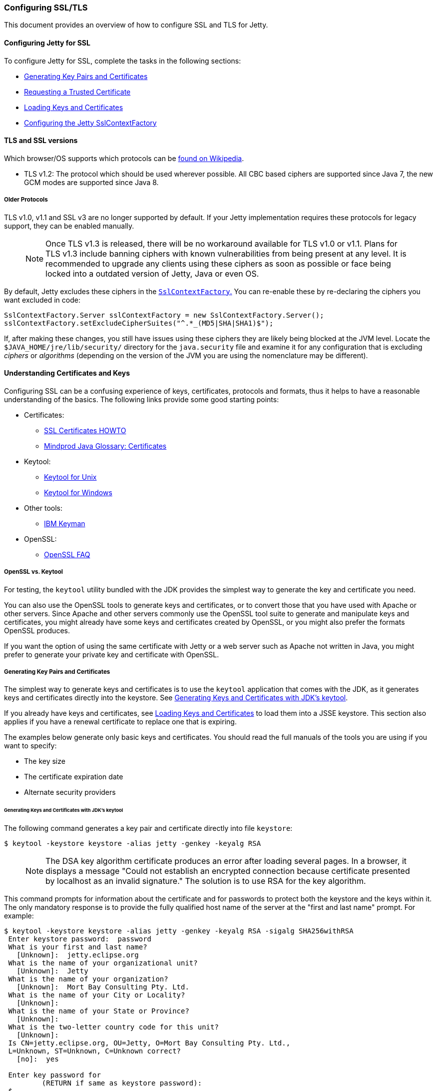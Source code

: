 //
//  ========================================================================
//  Copyright (c) 1995-2019 Mort Bay Consulting Pty. Ltd.
//  ========================================================================
//  All rights reserved. This program and the accompanying materials
//  are made available under the terms of the Eclipse Public License v1.0
//  and Apache License v2.0 which accompanies this distribution.
//
//      The Eclipse Public License is available at
//      http://www.eclipse.org/legal/epl-v10.html
//
//      The Apache License v2.0 is available at
//      http://www.opensource.org/licenses/apache2.0.php
//
//  You may elect to redistribute this code under either of these licenses.
//  ========================================================================
//

[[configuring-ssl]]
=== Configuring SSL/TLS

This document provides an overview of how to configure SSL and TLS for Jetty.

[[configuring-jetty-for-ssl]]
==== Configuring Jetty for SSL

To configure Jetty for SSL, complete the tasks in the following sections:

* xref:generating-key-pairs-and-certificates[]
* xref:requesting-trusted-certificate[]
* xref:loading-keys-and-certificates[]
* xref:configuring-sslcontextfactory[]

[[tls-and-ssl-versions]]
==== TLS and SSL versions

Which browser/OS supports which protocols can be https://en.wikipedia.org/wiki/Transport_Layer_Security#Web_browsers[found on Wikipedia].

* TLS v1.2: The protocol which should be used wherever possible.
All CBC based ciphers are supported since Java 7, the new GCM modes are supported since Java 8.

===== Older Protocols

TLS v1.0, v1.1 and SSL v3 are no longer supported by default. If your Jetty implementation requires these protocols for legacy support, they can be enabled manually.

____
[NOTE]
Once TLS v1.3 is released, there will be no workaround available for TLS v1.0 or v1.1.
Plans for TLS v1.3 include banning ciphers with known vulnerabilities from being present at any level.
It is recommended to upgrade any clients using these ciphers as soon as possible or face being locked into a outdated version of Jetty, Java or even OS.
____

By default, Jetty excludes these ciphers in the link:{GITBROWSEURL}/jetty-util/src/main/java/org/eclipse/jetty/util/ssl/SslContextFactory.java#L249-L256[`SslContextFactory`.]
You can re-enable these by re-declaring the ciphers you want excluded in code:

[source, java, subs="{sub-order}"]
----
SslContextFactory.Server sslContextFactory = new SslContextFactory.Server();
sslContextFactory.setExcludeCipherSuites("^.*_(MD5|SHA|SHA1)$");
----

If, after making these changes, you still have issues using these ciphers they are likely being blocked at the JVM level.
Locate the `$JAVA_HOME/jre/lib/security/` directory for the `java.security` file and examine it for any configuration that is excluding _ciphers_ or _algorithms_ (depending on the version of the JVM you are using the nomenclature may be different).

[[understanding-certificates-and-keys]]
==== Understanding Certificates and Keys

Configuring SSL can be a confusing experience of keys, certificates, protocols and formats, thus it helps to have a reasonable understanding of the basics.
The following links provide some good starting points:

* Certificates:
** http://en.tldp.org/HOWTO/SSL-Certificates-HOWTO/index.html[SSL Certificates HOWTO]
** http://mindprod.com/jgloss/certificate.html[Mindprod Java Glossary: Certificates]
* Keytool:
** http://docs.oracle.com/javase/8/docs/technotes/tools/unix/keytool.html[Keytool for Unix]
** http://docs.oracle.com/javase/8/docs/technotes/tools/windows/keytool.html[Keytool for Windows]
* Other tools:
** https://www.ibm.com/developerworks/mydeveloperworks/groups/service/html/communityview?communityUuid=6fb00498-f6ea-4f65-bf0c-adc5bd0c5fcc[IBM Keyman]
* OpenSSL:
** http://www.openssl.org/support/faq.html[OpenSSL FAQ]

[[openssl-vs-keytool]]
===== OpenSSL vs. Keytool

For testing, the `keytool` utility bundled with the JDK provides the simplest way to generate the key and certificate you need.

You can also use the OpenSSL tools to generate keys and certificates, or to convert those that you have used with Apache or other servers.
Since Apache and other servers commonly use the OpenSSL tool suite to generate and manipulate keys and certificates, you might already have some keys and certificates created by OpenSSL, or you might also prefer the formats OpenSSL produces.

If you want the option of using the same certificate with Jetty or a web server such as Apache not written in Java, you might prefer to generate your private key and certificate with OpenSSL.

[[generating-key-pairs-and-certificates]]
===== Generating Key Pairs and Certificates

The simplest way to generate keys and certificates is to use the `keytool` application that comes with the JDK, as it generates keys and certificates directly into the keystore.
See xref:generating-key-pairs-and-certificates-JDK-keytool[].

If you already have keys and certificates, see xref:loading-keys-and-certificates[] to load them into a JSSE keystore.
This section also applies if you have a renewal certificate to replace one that is expiring.

The examples below generate only basic keys and certificates.
You should read the full manuals of the tools you are using if you want to specify:

* The key size
* The certificate expiration date
* Alternate security providers

[[generating-key-pairs-and-certificates-JDK-keytool]]
====== Generating Keys and Certificates with JDK's keytool

The following command generates a key pair and certificate directly into file `keystore`:

[source, screen, subs="{sub-order}"]
----
$ keytool -keystore keystore -alias jetty -genkey -keyalg RSA
----

____
[NOTE]
The DSA key algorithm certificate produces an error after loading several pages.
In a browser, it displays a message "Could not establish an encrypted connection because certificate presented by localhost as an invalid signature."
The solution is to use RSA for the key algorithm.
____

This command prompts for information about the certificate and for passwords to protect both the keystore and the keys within it.
The only mandatory response is to provide the fully qualified host name of the server at the "first and last name" prompt.
For example:

[source, screen, subs="{sub-order}"]
----
$ keytool -keystore keystore -alias jetty -genkey -keyalg RSA -sigalg SHA256withRSA
 Enter keystore password:  password
 What is your first and last name?
   [Unknown]:  jetty.eclipse.org
 What is the name of your organizational unit?
   [Unknown]:  Jetty
 What is the name of your organization?
   [Unknown]:  Mort Bay Consulting Pty. Ltd.
 What is the name of your City or Locality?
   [Unknown]:
 What is the name of your State or Province?
   [Unknown]:
 What is the two-letter country code for this unit?
   [Unknown]:
 Is CN=jetty.eclipse.org, OU=Jetty, O=Mort Bay Consulting Pty. Ltd.,
 L=Unknown, ST=Unknown, C=Unknown correct?
   [no]:  yes

 Enter key password for <jetty>
         (RETURN if same as keystore password):
 $
----

You now have the minimal requirements to run an SSL connection and could proceed directly to link:#configuring-sslcontextfactory[configure an SSL connector].
However, the browser _will not_ trust the certificate you have generated, and prompts the user to this effect.
While what you have at this point is often sufficient for testing, most public sites need a trusted certificate, which is demonstrated in the section link:#generating-csr-from-keytool[generating a CSR with keytool].

If you want to use only a self signed certificate for some kind of internal admin panel add -validity <days> to the keytool call above, otherwise your certificate is only valid for one month.

If you are using Java 8 or later, then you may also use the SAN extension to set one or more names that the certificate applies to:

[source, screen, subs="{sub-order}"]
----
$ keytool -keystore keystore -alias jetty -genkey -keyalg RSA -sigalg SHA256withRSA -ext 'SAN=dns:jetty.eclipse.org,dns:*.jetty.org'
 ...
----

[[generating-keys-and-certificates-openssl]]
====== Generating Keys and Certificates with OpenSSL

The following command generates a key pair in the file `jetty.key`:

[source, screen, subs="{sub-order}"]
----
$ openssl genrsa -aes128 -out jetty.key
----

You might also want to use the `-rand` file argument to provide an arbitrary file that helps seed the random number generator.

The following command generates a certificate for the key into the file `jetty.crt`:

[source, screen, subs="{sub-order}"]
----
$ openssl req -new -x509 -newkey rsa:2048 -sha256 -key jetty.key -out jetty.crt
----

Adding -sha256 ensures to get a certificate with the now recommended SHA-256 signature algorithm.
For the those with heightened security in mind, add -b4096 to get a 4069 bit key.

The next command prompts for information about the certificate and for passwords to protect both the keystore and the keys within it.
The only mandatory response is to provide the fully qualified host name of the server at the "Common Name" prompt. For example:

[source, screen, subs="{sub-order}"]
----
$ openssl genrsa -aes128 -out jetty.key
Generating RSA private key, 2048 bit long modulus
..............+++
......................................................................+++
e is 65537 (0x10001)
Enter pass phrase for jetty.key:
Verifying - Enter pass phrase for jetty.key:

$ openssl req -new -x509 -newkey rsa:2048 -sha256 -key jetty.key -out jetty.crt
Enter pass phrase for jetty.key:
You are about to be asked to enter information that will be incorporated into your certificate request.
What you are about to enter is what is called a Distinguished Name or a DN.
There are quite a few fields but you can leave some blank.
For some fields there will be a default value.
If you enter '.', the field will be left blank.

Country Name (2 letter code) [AU]:
State or Province Name (full name) [Some-State]:
Locality Name (eg, city) []:
Organization Name (eg, company) [Internet Widgits Pty Ltd]:Mort Bay Consulting Pty. Ltd.
Organizational Unit Name (eg, section) []:Jetty
Common Name (e.g. server FQDN or YOUR name) []:jetty.eclipse.org
Email Address []:

$
----

You now have the minimal requirements to run an SSL connection and could proceed directly to xref:loading-keys-and-certificates[] to load these keys and certificates into a JSSE keystore.
However the browser _will not_ trust the certificate you have generated, and prompts the user to this effect.
While what you have at this point is often sufficient for testing, most public sites need a trusted certificate, which is demonstrated in the section, xref:generating-csr-from-openssl[] to obtain a certificate.

[[using-keys-and-certificates-from-other-sources]]
====== Using Keys and Certificates from Other Sources

If you have keys and certificates from other sources, you can proceed directly to xref:loading-keys-and-certificates[].

[[requesting-trusted-certificate]]
===== Requesting a Trusted Certificate

The keys and certificates generated with JDK's `keytool` and OpenSSL are sufficient to run an SSL connector.
However the browser will not trust the certificate you have generated, and it will prompt the user to this effect.

To obtain a certificate that most common browsers will trust, you need to request a well-known certificate authority (CA) to sign your key/certificate.
Such trusted CAs include: AddTrust, Entrust, GeoTrust, RSA Data Security, Thawte, VISA, ValiCert, Verisign, and beTRUSTed, among others.
Each CA has its own instructions (look for JSSE or OpenSSL sections), but all involve a step that generates a certificate signing request (CSR).

[[generating-csr-from-keytool]]
====== Generating a CSR with keytool

The following command generates the file `jetty.csr` using `keytool` for a key/cert already in the keystore:

[source, screen, subs="{sub-order}"]
----
$ keytool -certreq -alias jetty -keystore keystore -file jetty.csr
----

[[generating-csr-from-openssl]]
====== Generating a CSR from OpenSSL

The following command generates the file `jetty.csr` using OpenSSL for a key in the file `jetty.key`:

[source, screen, subs="{sub-order}"]
----
$ openssl req -new -key jetty.key -out jetty.csr
----

Notice that this command uses only the existing key from `jetty.key` file, and not a certificate in `jetty.crt` as generated with OpenSSL.
You need to enter the details for the certificate again.

[[loading-keys-and-certificates]]
===== Loading Keys and Certificates

Once a CA has sent you a certificate, or if you generated your own certificate without `keytool`, you need to load it into a JSSE keystore.

____
[NOTE]
You need both the private key and the certificate in the JSSE keystore.
You should load the certificate into the keystore used to generate the CSR with `keytool`.
If your key pair is not already in a keystore (for example, because it has been generated with OpenSSL), you need to use the PKCS12 format to load both key and certificate (see link:#loading-keys-and-certificates-via-pkcks12[PKCKS12 Keys &Certificates]).
____

[[loading-certificates-with-keytool]]
====== Loading Certificates with keytool

You can use `keytool` to load a certificate in PEM form directly into a keystore.
The PEM format is a text encoding of certificates; it is produced by OpenSSL, and is returned by some CAs.
An example PEM file is:

[source, screen, subs="{sub-order}"]
----
jetty.crt
-----BEGIN CERTIFICATE-----
MIICSDCCAfKgAwIBAgIBADANBgkqhkiG9w0BAQQFADBUMSYwJAYDVQQKEx1Nb3J0
IEJheSBDb25zdWx0aW5nIFB0eS4gTHRkLjEOMAwGA1UECxMFSmV0dHkxGjAYBgNV
BAMTEWpldHR5Lm1vcnRiYXkub3JnMB4XDTAzMDQwNjEzMTk1MFoXDTAzMDUwNjEz
MTk1MFowVDEmMCQGA1UEChMdTW9ydCBCYXkgQ29uc3VsdGluZyBQdHkuIEx0ZC4x
DjAMBgNVBAsTBUpldHR5MRowGAYDVQQDExFqZXR0eS5tb3J0YmF5Lm9yZzBcMA0G
CSqGSIb3DQEBAQUAA0sAMEgCQQC5V4oZeVdhdhHqa9L2/ZnKySPWUqqy81riNfAJ
7uALW0kEv/LtlG34dOOcVVt/PK8/bU4dlolnJx1SpiMZbKsFAgMBAAGjga4wgasw
HQYDVR0OBBYEFFV1gbB1XRvUx1UofmifQJS/MCYwMHwGA1UdIwR1MHOAFFV1gbB1
XRvUx1UofmifQJS/MCYwoVikVjBUMSYwJAYDVQQKEx1Nb3J0IEJheSBDb25zdWx0
aW5nIFB0eS4gTHRkLjEOMAwGA1UECxMFSmV0dHkxGjAYBgNVBAMTEWpldHR5Lm1v
cnRiYXkub3JnggEAMAwGA1UdEwQFMAMBAf8wDQYJKoZIhvcNAQEEBQADQQA6NkaV
OtXzP4ayzBcgK/qSCmF44jdcARmrXhiXUcXzjxsLjSJeYPJojhUdC2LQKy+p4ki8
Rcz6oCRvCGCe5kDB
-----END CERTIFICATE-----
----

The following command loads a PEM encoded certificate in the `jetty.crt` file into a JSSE keystore:

[source, screen, subs="{sub-order}"]
----
$ keytool -keystore keystore -import -alias jetty -file jetty.crt -trustcacerts
----

If the certificate you receive from the CA is not in a format that `keytool` understands, you can use the `openssl` command to convert formats:

[source, screen, subs="{sub-order}"]
----
$ openssl x509 -in jetty.der -inform DER -outform PEM -out jetty.crt
----

[[loading-keys-and-certificates-via-pkcks12]]
====== Loading Keys and Certificates via PKCS12

If you have a key and certificate in separate files, you need to combine them into a PKCS12 format file to load into a new keystore.
The certificate can be one you generated yourself or one returned from a CA in response to your CSR.

The following OpenSSL command combines the keys in `jetty.key` and the certificate in the `jetty.crt` file into the `jetty.pkcs12` file:

[source, screen, subs="{sub-order}"]
----
$ openssl pkcs12 -inkey jetty.key -in jetty.crt -export -out jetty.pkcs12
----

If you have a chain of certificates, because your CA is an intermediary, build the PKCS12 file as follows:

[source, screen, subs="{sub-order}"]
----
$ cat example.crt intermediate.crt [intermediate2.crt] ... rootCA.crt > cert-chain.txt
$ openssl pkcs12 -export -inkey example.key -in cert-chain.txt -out example.pkcs12
----

____
[NOTE]
The order of certificates must be from server to rootCA, as per link:https://www.ietf.org/rfc/rfc2246.txt[RFC2246 section 7.4.2.]
____

OpenSSL asks for an __export password__.
A non-empty password is required to make the next step work.
Load the resulting PKCS12 file into a JSSE keystore with `keytool`:

[source, screen, subs="{sub-order}"]
----
$ keytool -importkeystore -srckeystore jetty.pkcs12 -srcstoretype PKCS12 -destkeystore keystore
----

[[renewing-certificates]]
===== Renewing Certificates

If you are updating your configuration to use a newer certificate, as when the old one is expiring, just load the newer certificate as described in the section, xref:loading-keys-and-certificates[].
If you imported the key and certificate originally using the PKCS12 method, use an alias of "1" rather than "jetty", because that is the alias the PKCS12 process enters into the keystore.

[[layout-of-keystore-and-truststore]]
===== Layout of keystore and truststore

The `keystore` only contains the server's private key and certificate.

[[img-certificate-chain]]
image::images/certificate-chain.png[title="Certificate chain", alt="Certificate chain"]

[literal]
.The structure of KeyStore file:
....
├── PrivateKeyEntry
│   ├── PrivateKey
│   ├── Certificate chain
│   │   ├── Server certificate (end entity)
│   │   ├── Intermediary CA certificate
│   │   └── Root CA certificate
├── TrustedCertEntry
│   └── Intermediary CA certificate
└── TrustedCertEntry
    └── Root CA certificate
....

____
[NOTE]
Both the `Intermediary CA certificate` and `Root CA certificate` are optional.
____

[source%nowrap,plain,linenums]
----
$ cd $JETTY_BASE
$ keytool -list -keystore etc/keystore -storetype jks -storepass '' -v

Keystore type: JKS
Keystore provider: SUN

Your keystore contains 3 entries

Alias name: *.example.com
Creation date: Sep 20, 2016
Entry type: PrivateKeyEntry
Certificate chain length: 3
Certificate[1]:
Owner: CN=*.example.com, OU=Web Servers, O="Example.com Co.,Ltd.", C=CN
Issuer: CN="Example.com Co.,Ltd. ETP CA", OU=CA Center, O="Example.com Co.,Ltd.", C=CN
Serial number: b63af619ff0b4c368735113ba5db8997
Valid from: Mon Sep 12 15:09:49 CST 2016 until: Wed Sep 12 15:09:49 CST 2018
Certificate fingerprints:
	 MD5:  D9:26:CC:27:77:9D:26:FE:67:4C:BE:FF:E3:95:1E:97
	 SHA1: AF:DC:D2:65:6A:33:42:E3:81:9E:4D:19:0D:22:20:C7:6F:2F:11:D0
	 SHA256: 43:E8:21:5D:C6:FB:A0:7D:5D:7B:9C:8B:8D:E9:4B:52:BF:50:0D:90:4F:61:C2:18:9E:89:AA:4C:C2:93:BD:32
	 Signature algorithm name: SHA256withRSA
	 Version: 3

Extensions:

#1: ObjectId: 2.5.29.35 Criticality=false
AuthorityKeyIdentifier [
KeyIdentifier [
0000: 44 9B AD 31 E7 FE CA D5   5A 8E 17 55 F9 F0 1D 6B  D..1....Z..U...k
0010: F5 A5 8F C1                                        ....
]
]

#2: ObjectId: 2.5.29.19 Criticality=true
BasicConstraints:[
  CA:false
  PathLen: undefined
]

#3: ObjectId: 2.5.29.37 Criticality=true
ExtendedKeyUsages [
  serverAuth
  clientAuth
]

#4: ObjectId: 2.5.29.15 Criticality=true
KeyUsage [
  DigitalSignature
  Key_Encipherment
  Data_Encipherment
]

#5: ObjectId: 2.5.29.14 Criticality=false
SubjectKeyIdentifier [
KeyIdentifier [
0000: 7D 26 36 73 61 5E 08 94   AD 25 13 46 DB DB 95 25  .&6sa^...%.F...%
0010: BF 82 5A CA                                        ..Z.
]
]

Certificate[2]:
Owner: CN="Example.com Co.,Ltd. ETP CA", OU=CA Center, O="Example.com Co.,Ltd.", C=CN
Issuer: CN="Example.com Co.,Ltd. Root CA", OU=CA Center, O="Example.com Co.,Ltd.", C=CN
Serial number: f6e7b86f6fdb467f9498fb599310198f
Valid from: Wed Nov 18 00:00:00 CST 2015 until: Sun Nov 18 00:00:00 CST 2035
Certificate fingerprints:
	 MD5:  ED:A3:91:57:D8:B8:6E:B1:01:58:55:5C:33:14:F5:99
	 SHA1: D9:A4:93:9D:A6:F8:A3:F9:FD:85:51:E2:C5:2E:0B:EE:80:E7:D0:22
	 SHA256: BF:54:7A:F6:CA:0C:FA:EF:93:B6:6B:6E:2E:D7:44:A8:40:00:EC:69:3A:2C:CC:9A:F7:FE:8E:6F:C0:FA:22:38
	 Signature algorithm name: SHA256withRSA
	 Version: 3

Extensions:

#1: ObjectId: 2.5.29.35 Criticality=false
AuthorityKeyIdentifier [
KeyIdentifier [
0000: A6 BD 5F B3 E8 7D 74 3D   20 44 66 1A 16 3B 1B DF  .._...t= Df..;..
0010: E6 E6 04 46                                        ...F
]
]

#2: ObjectId: 2.5.29.19 Criticality=true
BasicConstraints:[
  CA:true
  PathLen:2147483647
]

#3: ObjectId: 2.5.29.15 Criticality=true
KeyUsage [
  Key_CertSign
  Crl_Sign
]

#4: ObjectId: 2.5.29.14 Criticality=false
SubjectKeyIdentifier [
KeyIdentifier [
0000: 44 9B AD 31 E7 FE CA D5   5A 8E 17 55 F9 F0 1D 6B  D..1....Z..U...k
0010: F5 A5 8F C1                                        ....
]
]

Certificate[3]:
Owner: CN="Example.com Co.,Ltd. Root CA", OU=CA Center, O="Example.com Co.,Ltd.", C=CN
Issuer: CN="Example.com Co.,Ltd. Root CA", OU=CA Center, O="Example.com Co.,Ltd.", C=CN
Serial number: f0a45bc9972c458cbeae3f723055f1ac
Valid from: Wed Nov 18 00:00:00 CST 2015 until: Sun Nov 18 00:00:00 CST 2114
Certificate fingerprints:
	 MD5:  50:61:62:22:71:60:F7:69:2E:27:42:6B:62:31:82:79
	 SHA1: 7A:6D:A6:48:B1:43:03:3B:EA:A0:29:2F:19:65:9C:9B:0E:B1:03:1A
	 SHA256: 05:3B:9C:5B:8E:18:61:61:D1:9C:AA:0E:8C:B1:EA:44:C2:6E:67:5D:96:30:EC:8C:F6:6F:E1:EC:AD:00:60:F1
	 Signature algorithm name: SHA256withRSA
	 Version: 3

Extensions:

#1: ObjectId: 2.5.29.35 Criticality=false
AuthorityKeyIdentifier [
KeyIdentifier [
0000: A6 BD 5F B3 E8 7D 74 3D   20 44 66 1A 16 3B 1B DF  .._...t= Df..;..
0010: E6 E6 04 46                                        ...F
]
]

#2: ObjectId: 2.5.29.19 Criticality=true
BasicConstraints:[
  CA:true
  PathLen:2147483647
]

#3: ObjectId: 2.5.29.15 Criticality=true
KeyUsage [
  Key_CertSign
  Crl_Sign
]

#4: ObjectId: 2.5.29.14 Criticality=false
SubjectKeyIdentifier [
KeyIdentifier [
0000: A6 BD 5F B3 E8 7D 74 3D   20 44 66 1A 16 3B 1B DF  .._...t= Df..;..
0010: E6 E6 04 46                                        ...F
]
]



*******************************************
*******************************************


Alias name: example.com co.,ltd. etp ca
Creation date: Sep 20, 2016
Entry type: trustedCertEntry

Owner: CN="Example.com Co.,Ltd. ETP CA", OU=CA Center, O="Example.com Co.,Ltd.", C=CN
Issuer: CN="Example.com Co.,Ltd. Root CA", OU=CA Center, O="Example.com Co.,Ltd.", C=CN
Serial number: f6e7b86f6fdb467f9498fb599310198f
Valid from: Wed Nov 18 00:00:00 CST 2015 until: Sun Nov 18 00:00:00 CST 2035
Certificate fingerprints:
	 MD5:  ED:A3:91:57:D8:B8:6E:B1:01:58:55:5C:33:14:F5:99
	 SHA1: D9:A4:93:9D:A6:F8:A3:F9:FD:85:51:E2:C5:2E:0B:EE:80:E7:D0:22
	 SHA256: BF:54:7A:F6:CA:0C:FA:EF:93:B6:6B:6E:2E:D7:44:A8:40:00:EC:69:3A:2C:CC:9A:F7:FE:8E:6F:C0:FA:22:38
	 Signature algorithm name: SHA256withRSA
	 Version: 3

Extensions:

#1: ObjectId: 2.5.29.35 Criticality=false
AuthorityKeyIdentifier [
KeyIdentifier [
0000: A6 BD 5F B3 E8 7D 74 3D   20 44 66 1A 16 3B 1B DF  .._...t= Df..;..
0010: E6 E6 04 46                                        ...F
]
]

#2: ObjectId: 2.5.29.19 Criticality=true
BasicConstraints:[
  CA:true
  PathLen:2147483647
]

#3: ObjectId: 2.5.29.15 Criticality=true
KeyUsage [
  Key_CertSign
  Crl_Sign
]

#4: ObjectId: 2.5.29.14 Criticality=false
SubjectKeyIdentifier [
KeyIdentifier [
0000: 44 9B AD 31 E7 FE CA D5   5A 8E 17 55 F9 F0 1D 6B  D..1....Z..U...k
0010: F5 A5 8F C1                                        ....
]
]



*******************************************
*******************************************


Alias name: example.com co.,ltd. root ca
Creation date: Sep 20, 2016
Entry type: trustedCertEntry

Owner: CN="Example.com Co.,Ltd. Root CA", OU=CA Center, O="Example.com Co.,Ltd.", C=CN
Issuer: CN="Example.com Co.,Ltd. Root CA", OU=CA Center, O="Example.com Co.,Ltd.", C=CN
Serial number: f0a45bc9972c458cbeae3f723055f1ac
Valid from: Wed Nov 18 00:00:00 CST 2015 until: Sun Nov 18 00:00:00 CST 2114
Certificate fingerprints:
	 MD5:  50:61:62:22:71:60:F7:69:2E:27:42:6B:62:31:82:79
	 SHA1: 7A:6D:A6:48:B1:43:03:3B:EA:A0:29:2F:19:65:9C:9B:0E:B1:03:1A
	 SHA256: 05:3B:9C:5B:8E:18:61:61:D1:9C:AA:0E:8C:B1:EA:44:C2:6E:67:5D:96:30:EC:8C:F6:6F:E1:EC:AD:00:60:F1
	 Signature algorithm name: SHA256withRSA
	 Version: 3

Extensions:

#1: ObjectId: 2.5.29.35 Criticality=false
AuthorityKeyIdentifier [
KeyIdentifier [
0000: A6 BD 5F B3 E8 7D 74 3D   20 44 66 1A 16 3B 1B DF  .._...t= Df..;..
0010: E6 E6 04 46                                        ...F
]
]

#2: ObjectId: 2.5.29.19 Criticality=true
BasicConstraints:[
  CA:true
  PathLen:2147483647
]

#3: ObjectId: 2.5.29.15 Criticality=true
KeyUsage [
  Key_CertSign
  Crl_Sign
]

#4: ObjectId: 2.5.29.14 Criticality=false
SubjectKeyIdentifier [
KeyIdentifier [
0000: A6 BD 5F B3 E8 7D 74 3D   20 44 66 1A 16 3B 1B DF  .._...t= Df..;..
0010: E6 E6 04 46                                        ...F
]
]



*******************************************
*******************************************
----

In addition, you can split `$JETTY/etc/keystore` as two files.
One is `$JETTY/etc/keystore` which only contains the server’s private key and certificate,
the other is `$JETTY/etc/truststore` which contains intermediary CA and root CA.

[literal]
.The structure of `$JETTY/etc/keystore`
....
└── PrivateKeyEntry
    ├── PrivateKey
    └── Certificate chain
        └── Server certificate (end entity)
....

[literal]
.The structure of `$JETTY/etc/truststore`
....
├── TrustedCertEntry
│   └── Intermediary CA certificate
└── TrustedCertEntry
    └── Root CA certificate
....

[[configuring-sslcontextfactory]]
==== Configuring the Jetty SslContextFactory

The generated SSL certificates from above are held in the key store are configured in an instance of link:{JDURL}/org/eclipse/jetty/util/ssl/SslContextFactory.Server.html[SslContextFactory.Server] object.

The `SslContextFactory` is responsible for:

* Creating the Java `SslEngine` used by Jetty's Connectors and Jetty's Clients (HTTP/1, HTTP/2, and WebSocket).
* Managing Keystore Access
* Managing Truststore Access
* Managing Protocol selection via Excludes / Includes list
* Managing Cipher Suite selection via Excludes / Includes list
* Managing order of Ciphers offered (important for TLS/1.2 and HTTP/2 support)
* SSL Session Caching options
* Certificate https://en.wikipedia.org/wiki/Revocation_list[Revocation Lists] and Distribution Points (CRLDP)
* https://en.wikipedia.org/wiki/Online_Certificate_Status_Protocol[OCSP] Support
* Client Authentication Support

For Jetty Connectors, the configured `SslContextFactory.Server` is injected into a specific ServerConnector `SslConnectionFactory`.

For Jetty Clients, the various constructors support using a configured `SslContextFactory.Client`.

While the `SslContextFactory` can operate without a keystore (this mode is most suitable for the various Jetty Clients) it is best practice to at least configure the keystore being used.

setKeyStorePath::
  The configured keystore to use for all SSL/TLS in configured Jetty Connector (or Client).
____
[NOTE]
As a keystore is vital security information, it can be desirable to locate the file in a directory with *very* restricted access.
____

setKeyStorePassword::
  The keystore password may be set here in plain text, or as some measure of protection from casual observation, it may be obfuscated using the link:{JDURL}/org/eclipse/jetty/util/security/Password.html[Password] class.
setTrustStorePath::
  This is used if validating client certificates and is typically set to the same path as the keystore.
setKeyManagerPassword::
  The password that is passed to the `KeyManagerFactory.init(...)`.
  If there is no `keymanagerpassword`, then the `keystorepassword` is used instead.
  If there is no `trustmanager` set, then the keystore is used as the trust store and the `keystorepassword` is used as the truststore password.
setExcludeCipherSuites / setIncludeCipherSuites::
  This allows for the customization of the selected Cipher Suites that will be used by SSL/TLS.
setExcludeProtocols / setIncludeProtocols::
  This allows for the customization of the selected Protocols that will be used by SSL/TLS.

____
[NOTE]
When working with Includes / Excludes, it is important to know that *Excludes will always win.*
The selection process is to process the JVM list of available Cipher Suites or Protocols against the include list, then remove the excluded ones.
Be aware that each Include / Exclude list has a Set method (replace the list) or Add method (append the list).
____

____
[CAUTION]
The keystore and truststore passwords may also be set using the system properties: `org.eclipse.jetty.ssl.keypassword` `org.eclipse.jetty.ssl.password`.
This is _not_ a recommended usage.
____

[[conscrypt]]
==== Conscrypt SSL

Jetty includes support for Google's https://github.com/google/conscrypt/[Conscrypt SSL], which is built on their fork of https://www.openssl.org/[OpenSSL], https://boringssl.googlesource.com/boringssl/[BoringSSL].
Implementing Conscrypt for the link:{GITBROWSEURL}/jetty-alpn/jetty-alpn-conscrypt-server/src/test/java/org/eclipse/jetty/alpn/conscrypt/server/ConscryptHTTP2Server.java[server] or link:{GITBROWSEURL}/jetty-alpn/jetty-alpn-conscrypt-client/src/test/java/org/eclipse/jetty/alpn/java/client/ConscryptHTTP2Client.java[client] is very straightforward process - simply instantiate an instance of Conscrypt's `OpenSSLProvider` and set `Conscrypt` as a provider for Jetty's `SslContextFactory`:

[source, java, subs="{sub-order}"]
----
...
Security.addProvider(new OpenSSLProvider());
...
SslContextFactory.Server sslContextFactory = new SslContextFactory.Server();
sslContextFactory.setKeyStorePath("path/to/keystore");
sslContextFactory.setKeyStorePassword("CleverKeyStorePassword");
sslContextFactory.setKeyManagerPassword("OBF:VerySecretManagerPassword");
sslContextFactory.setProvider("Conscrypt");
...
----

If you are using the Jetty Distribution, please see the section on enabling the link:#jetty-conscrypt-distribution[Conscrypt SSL module.]

If you are using Conscrypt with Java 8, you must exclude `TLSv1.3` protocol as it is now enabled per default with Conscrypt 2.0.0 but not supported by Java 8.


==== Configuring SNI

From Java 8, the JVM contains support for the http://en.wikipedia.org/wiki/Server_Name_Indication[Server Name Indicator (SNI)] extension, which allows a SSL connection handshake to indicate one or more DNS names that it applies to.

To support this, the `SslContextFactory` is used.
The `SslContextFactory` will look for multiple X509 certificates within the keystore, each of which may have multiple DNS names (including wildcards) associated with the http://en.wikipedia.org/wiki/SubjectAltName[Subject Alternate Name] extension.
When using the `SslContextFactory`, the correct certificate is automatically selected if the SNI extension is present in the handshake.

[[configuring-sslcontextfactory-cipherSuites]]
==== Disabling/Enabling Specific Cipher Suites

New cipher suites are always being developed to stay ahead of attacks.
It's only a matter of time before the best of suites is exploited though, and making sure your server is up-to-date in this regard is paramount for any implementation.
As an example, to avoid the BEAST attack it is necessary to configure a specific set of cipher suites. This can either be done via link:{JDURL}/org/eclipse/jetty/util/ssl/SslContextFactory.html#setIncludeCipherSuites(java.lang.String...)[SslContext.setIncludeCipherSuites(java.lang.String...)] or vialink:{JDURL}/org/eclipse/jetty/util/ssl/SslContextFactory.html#setExcludeCipherSuites(java.lang.String...)[SslContext.setExcludeCipherSuites(java.lang.String...)].

It's crucial that you use the _exact_ names of the cipher suites as used/known by the JDK.
You can get them by obtaining an instance of SSLEngine and call `getSupportedCipherSuites()`.
Tools like https://www.ssllabs.com/[ssllabs.com] might report slightly different names which will be ignored.

____
[IMPORTANT]
It is important to stay up-to-date with the latest supported cipher suites.
Be sure to consult Oracle's link:https://java.com/en/jre-jdk-cryptoroadmap.html[JRE and JDK Cryptographic Roadmap] frequently for recent and upcoming changes to supported ciphers.
____

____
[IMPORTANT]
It's recommended to install the Java Cryptography Extension (JCE) Unlimited Strength policy files in your JRE to get full strength ciphers such as AES-256.
The files can be found on the http://www.oracle.com/technetwork/java/javase/downloads/index.html[Java download page].
Just overwrite the two present JAR files in `<JRE_HOME>/lib/security/`.
____

Both `setIncludeCipherSuites` and `setExcludeCipherSuites` can be fed by the exact cipher suite name used in the JDK or by using regular expressions.
If you have a need to adjust the Includes or Excludes, then this is best done with a custom XML that configures the `SslContextFactory` to suit your needs.

____
[NOTE]
Jetty *does* allow users to enable weak/deprecated cipher suites (or even no cipher suites at all).
By default, if you have these suites enabled warning messages will appear in the server logs.
____

To do this, first create a new `${jetty.base}/etc/tweak-ssl.xml` file (this can be any name, just avoid prefixing it with "jetty-").

[source, xml, subs="{sub-order}"]
----
<!DOCTYPE Configure PUBLIC "-//Jetty//Configure//EN"
          "http://www.eclipse.org/jetty/configure_9_3.dtd">
<!-- Tweak SsslContextFactory Includes / Excludes -->
<Configure id="sslContextFactory" class="org.eclipse.jetty.util.ssl.SslContextFactory$Server">
  <!-- Mitigate SLOTH Attack -->
  <Call name="addExcludeCipherSuites">
    <Arg>
      <Array type="String">
        <Item>.*_RSA_.*SHA1$</Item>
        <Item>.*_RSA_.*SHA$</Item>
        <Item>.*_RSA_.*MD5$</Item>
      </Array>
    </Arg>
  </Call>
</Configure>
----

This new XML will configure the id `sslContextFactory` further (this id is first created by the `ssl` module and its associated `${jetty.home}/etc/jetty-ssl-context.xml`).
You can do anything you want with the `SslContextFactory` in use by the Jetty Distribution from this tweaked XML.

To make sure that your `${jetty.base}` uses this new XML, add it to the end of your `${jetty.base}/start.ini` or `${jetty.base}/start.d/server.ini`.

[source, plain, subs="{sub-order}"]
----
$ cd /path/to/mybase
$ ls -l
drwxrwxr-x.  2 user group  4096 Feb  2 11:47 etc/
-rw-rw-r--.  1 user group  4259 Feb  2 11:47 start.ini
$ tail start.ini
# Module: https
--module=https
etc/tweak-ssl.xml
$
----

____
[NOTE]
The default `SslContextFactory` implementation applies the latest SSL/TLS recommendations surrounding vulnerabilities in SSL/TLS.
Check the release notes (the `VERSION.txt` found in the root of the Jetty Distribution, or the http://search.maven.org/#search%7Cgav%7C1%7Cg%3A%22org.eclipse.jetty%22%20AND%20a%3A%22jetty-project%22[alternate (classified 'version') artifacts for the `jetty-project` component]on Maven Central) for updates.
The Java JVM also applies exclusions at the JVM level and, as such, if you have a need to enable something that is generally accepted by the industry as being insecure or vulnerable you will likely have to enable it in *both* the Java JVM and your Jetty configuration.
____

____
[TIP]
You can enable the `org.eclipse.jetty.util.ssl` named logger at `DEBUG` level to see what the list of selected Protocols and Cipher suites are at startup of Jetty.
____

Additional Include / Exclude examples:

*Example*: Include all ciphers which support https://en.wikipedia.org/wiki/Forward_secrecy[Forward Secrecy] using regex:

[source, xml, subs="{sub-order}"]
----
  <!-- Enable Forward Secrecy Ciphers.
       Note: this replaces the default Include Cipher list -->
  <Set name="IncludeCipherSuites">
    <Array type="String">
      <Item>TLS_DHE_RSA.*</Item>
      <Item>TLS_ECDHE.*</Item>
    </Array>
  </Set>
----

*Example*: Exclude all old, insecure or anonymous cipher suites:

[source, xml, subs="{sub-order}"]
----
  <!-- Eliminate Old / Insecure / Anonymous Ciphers -->
  <Call name="addExcludeCipherSuites">
    <Arg>
      <Array type="String">
        <Item>.*NULL.*</Item>
        <Item>.*RC4.*</Item>
        <Item>.*MD5.*</Item>
        <Item>.*DES.*</Item>
        <Item>.*DSS.*</Item>
      </Array>
    </Arg>
  </Call>
----

*Example*: Since 2014 SSLv3 is considered insecure and should be disabled.

[source, xml, subs="{sub-order}"]
----
  <!-- Eliminate Insecure Protocols -->
  <Call name="addExcludeProtocols">
    <Arg>
     <Array type="java.lang.String">
       <Item>SSL</Item>
       <Item>SSLv2</Item>
       <Item>SSLv2Hello</Item>
       <Item>SSLv3</Item>
     </Array>
    </Arg>
  </Call>
----

____
[NOTE]
Note that disabling SSLv3 prevents very old browsers like Internet Explorer 6 on Windows XP from connecting.
____

*Example*: TLS renegotiation could be disabled too to prevent an attack based on this feature.

[source, xml, subs="{sub-order}"]
----
  <Set name="renegotiationAllowed">FALSE</Set>
----

[[ssl-dump-ciphers]]

You can view what cipher suites are enabled and disabled by performing a server dump.

To perform a server dump upon server startup, add `jetty.server.dumpAfterStart=true` to the command line when starting the server.
You can also dump the server when shutting down the server instance by adding `jetty.server.dumpBeforeStop`.

Specifically, you will want to look for the `SslConnectionFactory` portion of the dump.

[source, screen, subs="{sub-order}"]
----
[my-base]$ java -jar ${JETTY_HOME}/start.jar jetty.server.dumpAfterStart=true

...
|   += SslConnectionFactory@18be83e4{SSL->http/1.1} - STARTED
|   |   += SslContextFactory@42530531(null,null) trustAll=false
|   |       +- Protocol Selections
|   |       |   +- Enabled (size=3)
|   |       |   |   +- TLSv1
|   |       |   |   +- TLSv1.1
|   |       |   |   +- TLSv1.2
|   |       |   +- Disabled (size=2)
|   |       |       +- SSLv2Hello - ConfigExcluded:'SSLv2Hello'
|   |       |       +- SSLv3 - JreDisabled:java.security, ConfigExcluded:'SSLv3'
|   |       +- Cipher Suite Selections
|   |           +- Enabled (size=15)
|   |           |   +- TLS_DHE_DSS_WITH_AES_128_CBC_SHA256
|   |           |   +- TLS_DHE_DSS_WITH_AES_128_GCM_SHA256
|   |           |   +- TLS_DHE_RSA_WITH_AES_128_CBC_SHA256
|   |           |   +- TLS_DHE_RSA_WITH_AES_128_GCM_SHA256
|   |           |   +- TLS_ECDHE_ECDSA_WITH_AES_128_CBC_SHA256
|   |           |   +- TLS_ECDHE_ECDSA_WITH_AES_128_GCM_SHA256
|   |           |   +- TLS_ECDHE_RSA_WITH_AES_128_CBC_SHA256
|   |           |   +- TLS_ECDHE_RSA_WITH_AES_128_GCM_SHA256
|   |           |   +- TLS_ECDH_ECDSA_WITH_AES_128_CBC_SHA256
|   |           |   +- TLS_ECDH_ECDSA_WITH_AES_128_GCM_SHA256
|   |           |   +- TLS_ECDH_RSA_WITH_AES_128_CBC_SHA256
|   |           |   +- TLS_ECDH_RSA_WITH_AES_128_GCM_SHA256
|   |           |   +- TLS_EMPTY_RENEGOTIATION_INFO_SCSV
|   |           |   +- TLS_RSA_WITH_AES_128_CBC_SHA256
|   |           |   +- TLS_RSA_WITH_AES_128_GCM_SHA256
|   |           +- Disabled (size=42)
|   |               +- SSL_DHE_DSS_EXPORT_WITH_DES40_CBC_SHA - JreDisabled:java.security, ConfigExcluded:'^.*_(MD5|SHA|SHA1)$'
|   |               +- SSL_DHE_DSS_WITH_3DES_EDE_CBC_SHA - ConfigExcluded:'^.*_(MD5|SHA|SHA1)$'
|   |               +- SSL_DHE_DSS_WITH_DES_CBC_SHA - JreDisabled:java.security, ConfigExcluded:'^.*_(MD5|SHA|SHA1)$'
|   |               +- SSL_DHE_RSA_EXPORT_WITH_DES40_CBC_SHA - JreDisabled:java.security, ConfigExcluded:'^.*_(MD5|SHA|SHA1)$'
|   |               +- SSL_DHE_RSA_WITH_3DES_EDE_CBC_SHA - ConfigExcluded:'^.*_(MD5|SHA|SHA1)$'
|   |               +- SSL_DHE_RSA_WITH_DES_CBC_SHA - JreDisabled:java.security, ConfigExcluded:'^.*_(MD5|SHA|SHA1)$'
|   |               +- SSL_DH_anon_EXPORT_WITH_DES40_CBC_SHA - JreDisabled:java.security, ConfigExcluded:'^.*_(MD5|SHA|SHA1)$'
|   |               +- SSL_DH_anon_WITH_3DES_EDE_CBC_SHA - JreDisabled:java.security, ConfigExcluded:'^.*_(MD5|SHA|SHA1)$'
|   |               +- SSL_DH_anon_WITH_DES_CBC_SHA - JreDisabled:java.security, ConfigExcluded:'^.*_(MD5|SHA|SHA1)$'
|   |               +- SSL_RSA_EXPORT_WITH_DES40_CBC_SHA - JreDisabled:java.security, ConfigExcluded:'^.*_(MD5|SHA|SHA1)$'
|   |               +- SSL_RSA_WITH_3DES_EDE_CBC_SHA - ConfigExcluded:'^.*_(MD5|SHA|SHA1)$'
|   |               +- SSL_RSA_WITH_DES_CBC_SHA - JreDisabled:java.security, ConfigExcluded:'^.*_(MD5|SHA|SHA1)$'
|   |               +- SSL_RSA_WITH_NULL_MD5 - JreDisabled:java.security, ConfigExcluded:'^.*_(MD5|SHA|SHA1)$'
|   |               +- SSL_RSA_WITH_NULL_SHA - JreDisabled:java.security, ConfigExcluded:'^.*_(MD5|SHA|SHA1)$'
|   |               +- TLS_DHE_DSS_WITH_AES_128_CBC_SHA - ConfigExcluded:'^.*_(MD5|SHA|SHA1)$'
|   |               +- TLS_DHE_RSA_WITH_AES_128_CBC_SHA - ConfigExcluded:'^.*_(MD5|SHA|SHA1)$'
|   |               +- TLS_DH_anon_WITH_AES_128_CBC_SHA - JreDisabled:java.security, ConfigExcluded:'^.*_(MD5|SHA|SHA1)$'
|   |               +- TLS_DH_anon_WITH_AES_128_CBC_SHA256 - JreDisabled:java.security
|   |               +- TLS_DH_anon_WITH_AES_128_GCM_SHA256 - JreDisabled:java.security
|   |               +- TLS_ECDHE_ECDSA_WITH_3DES_EDE_CBC_SHA - ConfigExcluded:'^.*_(MD5|SHA|SHA1)$'
|   |               +- TLS_ECDHE_ECDSA_WITH_AES_128_CBC_SHA - ConfigExcluded:'^.*_(MD5|SHA|SHA1)$'
|   |               +- TLS_ECDHE_ECDSA_WITH_NULL_SHA - JreDisabled:java.security, ConfigExcluded:'^.*_(MD5|SHA|SHA1)$'
|   |               +- TLS_ECDHE_RSA_WITH_3DES_EDE_CBC_SHA - ConfigExcluded:'^.*_(MD5|SHA|SHA1)$'
|   |               +- TLS_ECDHE_RSA_WITH_AES_128_CBC_SHA - ConfigExcluded:'^.*_(MD5|SHA|SHA1)$'
|   |               +- TLS_ECDHE_RSA_WITH_NULL_SHA - JreDisabled:java.security, ConfigExcluded:'^.*_(MD5|SHA|SHA1)$'
|   |               +- TLS_ECDH_ECDSA_WITH_3DES_EDE_CBC_SHA - ConfigExcluded:'^.*_(MD5|SHA|SHA1)$'
|   |               +- TLS_ECDH_ECDSA_WITH_AES_128_CBC_SHA - ConfigExcluded:'^.*_(MD5|SHA|SHA1)$'
|   |               +- TLS_ECDH_ECDSA_WITH_NULL_SHA - JreDisabled:java.security, ConfigExcluded:'^.*_(MD5|SHA|SHA1)$'
|   |               +- TLS_ECDH_RSA_WITH_3DES_EDE_CBC_SHA - ConfigExcluded:'^.*_(MD5|SHA|SHA1)$'
|   |               +- TLS_ECDH_RSA_WITH_AES_128_CBC_SHA - ConfigExcluded:'^.*_(MD5|SHA|SHA1)$'
|   |               +- TLS_ECDH_RSA_WITH_NULL_SHA - JreDisabled:java.security, ConfigExcluded:'^.*_(MD5|SHA|SHA1)$'
|   |               +- TLS_ECDH_anon_WITH_3DES_EDE_CBC_SHA - JreDisabled:java.security, ConfigExcluded:'^.*_(MD5|SHA|SHA1)$'
|   |               +- TLS_ECDH_anon_WITH_AES_128_CBC_SHA - JreDisabled:java.security, ConfigExcluded:'^.*_(MD5|SHA|SHA1)$'
|   |               +- TLS_ECDH_anon_WITH_NULL_SHA - JreDisabled:java.security, ConfigExcluded:'^.*_(MD5|SHA|SHA1)$'
|   |               +- TLS_KRB5_EXPORT_WITH_DES_CBC_40_MD5 - JreDisabled:java.security, ConfigExcluded:'^.*_(MD5|SHA|SHA1)$'
|   |               +- TLS_KRB5_EXPORT_WITH_DES_CBC_40_SHA - JreDisabled:java.security, ConfigExcluded:'^.*_(MD5|SHA|SHA1)$'
|   |               +- TLS_KRB5_WITH_3DES_EDE_CBC_MD5 - JreDisabled:java.security, ConfigExcluded:'^.*_(MD5|SHA|SHA1)$'
|   |               +- TLS_KRB5_WITH_3DES_EDE_CBC_SHA - JreDisabled:java.security, ConfigExcluded:'^.*_(MD5|SHA|SHA1)$'
|   |               +- TLS_KRB5_WITH_DES_CBC_MD5 - JreDisabled:java.security, ConfigExcluded:'^.*_(MD5|SHA|SHA1)$'
|   |               +- TLS_KRB5_WITH_DES_CBC_SHA - JreDisabled:java.security, ConfigExcluded:'^.*_(MD5|SHA|SHA1)$'
|   |               +- TLS_RSA_WITH_AES_128_CBC_SHA - ConfigExcluded:'^.*_(MD5|SHA|SHA1)$'
|   |               +- TLS_RSA_WITH_NULL_SHA256 - JreDisabled:java.security
...
----

In the example above you can see both the enabled/disabled protocols and included/excluded cipher suites.
For disabled or excluded protocols and ciphers, the reason they are disabled is given - either due to JVM restrictions, configuration or both.
As a reminder, when configuring your includes/excludes, *excludes always win*.

Dumps can be configured as part of the `jetty.xml` configuration for your server.
Please see the documentation on the link:#jetty-dump-tool[Jetty Dump Tool] for more information.
